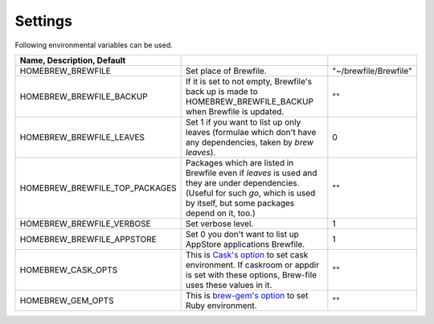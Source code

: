 Settings
========

Following environmental variables can be used.

.. csv-table::
   :delim: |
   :header: Name, Description, Default

   HOMEBREW_BREWFILE              | Set place of Brewfile. | \"~/brewfile/Brewfile\"
   HOMEBREW_BREWFILE_BACKUP       | If it is set to not empty, Brewfile's back up is made to HOMEBREW_BREWFILE_BACKUP when Brewfile is updated. | \"\"
   HOMEBREW_BREWFILE_LEAVES       | Set 1 if you want to list up only leaves (formulae which don't have any dependencies, taken by `brew leaves`). | 0
   HOMEBREW_BREWFILE_TOP_PACKAGES | Packages which are listed in Brewfile even if `leaves` is used and they are under dependencies. (Useful for such `go`, which is used by itself, but some packages depend on it, too.) | \"\"
   HOMEBREW_BREWFILE_VERBOSE      | Set verbose level. | 1
   HOMEBREW_BREWFILE_APPSTORE     | Set 0 you don't want to list up AppStore applications Brewfile. | 1
   HOMEBREW_CASK_OPTS             | This is `Cask's option <https://github.com/caskroom/homebrew-cask/blob/master/USAGE.md>`_ to set cask environment. If caskroom or appdir is set with these options, Brew-file uses these values in it. | \"\"
   HOMEBREW_GEM_OPTS              | This is `brew-gem's option <https://github.com/sportngin/brew-gem/blob/master/README.md>`_ to set Ruby environment. | \"\"

